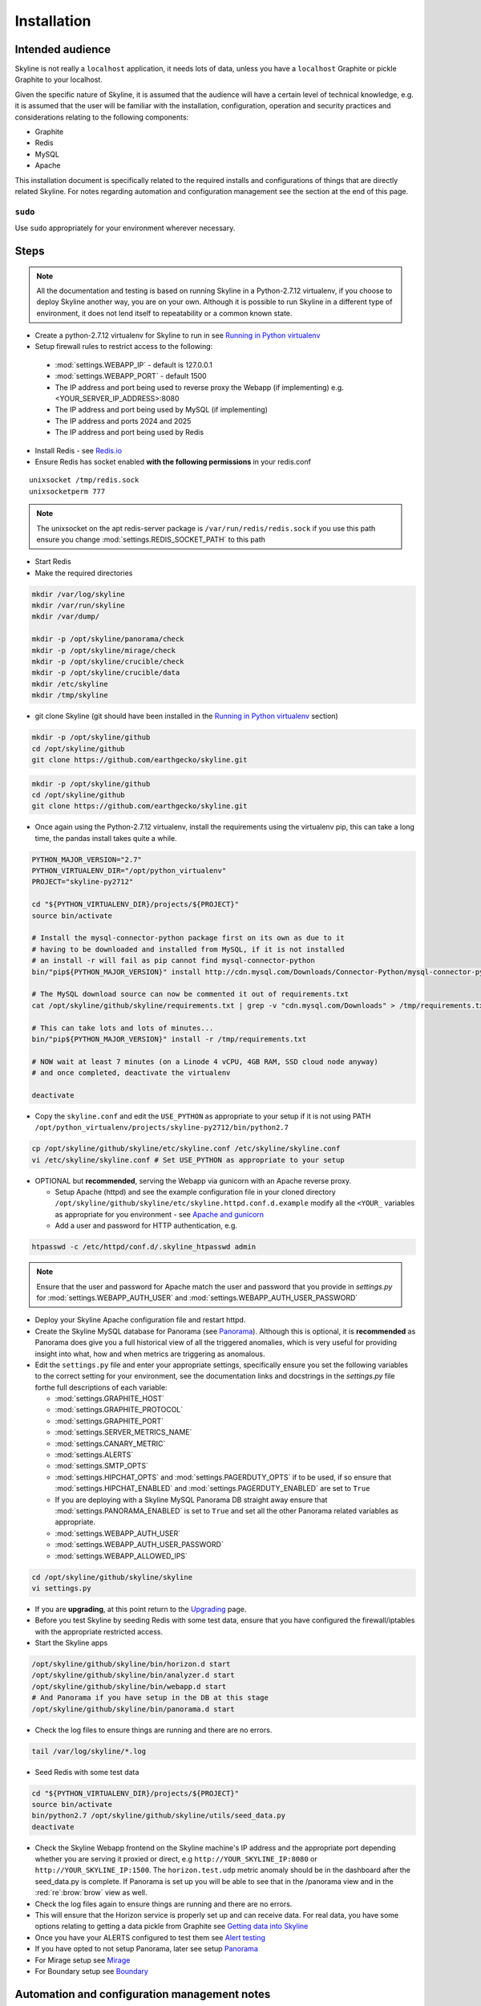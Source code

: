 ============
Installation
============

Intended audience
-----------------

Skyline is not really a ``localhost`` application, it needs lots of data, unless
you have a ``localhost`` Graphite or pickle Graphite to your localhost.

Given the specific nature of Skyline, it is assumed that the audience will have
a certain level of technical knowledge, e.g. it is assumed that the user will be
familiar with the installation, configuration, operation and security practices
and considerations relating to the following components:

- Graphite
- Redis
- MySQL
- Apache

This installation document is specifically related to the required installs and
configurations of things that are directly related Skyline.  For notes regarding
automation and configuration management see the section at the end of this page.

``sudo``
~~~~~~~~

Use ``sudo`` appropriately for your environment wherever necessary.

Steps
-----

.. note:: All the documentation and testing is based on running Skyline in a
  Python-2.7.12 virtualenv, if you choose to deploy Skyline another way, you are
  on your own.  Although it is possible to run Skyline in a different type of
  environment, it does not lend itself to repeatability or a common known state.

-  Create a python-2.7.12 virtualenv for Skyline to run in see `Running in
   Python virtualenv <running-in-python-virtualenv.html>`__
-  Setup firewall rules to restrict access to the following:

  - :mod:`settings.WEBAPP_IP` - default is 127.0.0.1
  - :mod:`settings.WEBAPP_PORT` - default 1500
  - The IP address and port being used to reverse proxy the Webapp (if implementing) e.g. <YOUR_SERVER_IP_ADDRESS>:8080
  - The IP address and port being used by MySQL (if implementing)
  - The IP address and ports 2024 and 2025
  - The IP address and port being used by Redis

-  Install Redis - see `Redis.io <http://redis.io/>`__
-  Ensure Redis has socket enabled **with the following permissions** in your
   redis.conf

::

    unixsocket /tmp/redis.sock
    unixsocketperm 777

.. note:: The unixsocket on the apt redis-server package is
  ``/var/run/redis/redis.sock`` if you use this path ensure you change
  :mod:`settings.REDIS_SOCKET_PATH` to this path

-  Start Redis
-  Make the required directories

.. code-block:: bash

    mkdir /var/log/skyline
    mkdir /var/run/skyline
    mkdir /var/dump/

    mkdir -p /opt/skyline/panorama/check
    mkdir -p /opt/skyline/mirage/check
    mkdir -p /opt/skyline/crucible/check
    mkdir -p /opt/skyline/crucible/data
    mkdir /etc/skyline
    mkdir /tmp/skyline

- git clone Skyline (git should have been installed in the `Running in Python
  virtualenv <running-in-python-virtualenv.html>`__ section)

.. code-block:: bash

    mkdir -p /opt/skyline/github
    cd /opt/skyline/github
    git clone https://github.com/earthgecko/skyline.git

.. code-block:: bash

    mkdir -p /opt/skyline/github
    cd /opt/skyline/github
    git clone https://github.com/earthgecko/skyline.git

- Once again using the Python-2.7.12 virtualenv,  install the requirements using
  the virtualenv pip, this can take a long time, the pandas install takes quite
  a while.

.. code-block:: bash

    PYTHON_MAJOR_VERSION="2.7"
    PYTHON_VIRTUALENV_DIR="/opt/python_virtualenv"
    PROJECT="skyline-py2712"

    cd "${PYTHON_VIRTUALENV_DIR}/projects/${PROJECT}"
    source bin/activate

    # Install the mysql-connector-python package first on its own as due to it
    # having to be downloaded and installed from MySQL, if it is not installed
    # an install -r will fail as pip cannot find mysql-connector-python
    bin/"pip${PYTHON_MAJOR_VERSION}" install http://cdn.mysql.com/Downloads/Connector-Python/mysql-connector-python-1.2.3.zip#md5=6d42998cfec6e85b902d4ffa5a35ce86

    # The MySQL download source can now be commented it out of requirements.txt
    cat /opt/skyline/github/skyline/requirements.txt | grep -v "cdn.mysql.com/Downloads" > /tmp/requirements.txt

    # This can take lots and lots of minutes...
    bin/"pip${PYTHON_MAJOR_VERSION}" install -r /tmp/requirements.txt

    # NOW wait at least 7 minutes (on a Linode 4 vCPU, 4GB RAM, SSD cloud node anyway)
    # and once completed, deactivate the virtualenv

    deactivate

- Copy the ``skyline.conf`` and edit the ``USE_PYTHON`` as appropriate to your
  setup if it is not using PATH
  ``/opt/python_virtualenv/projects/skyline-py2712/bin/python2.7``

.. code-block:: bash

    cp /opt/skyline/github/skyline/etc/skyline.conf /etc/skyline/skyline.conf
    vi /etc/skyline/skyline.conf # Set USE_PYTHON as appropriate to your setup

- OPTIONAL but **recommended**, serving the Webapp via gunicorn with an Apache
  reverse proxy.

  - Setup Apache (httpd) and see the example configuration file in your cloned
    directory ``/opt/skyline/github/skyline/etc/skyline.httpd.conf.d.example``
    modify all the ``<YOUR_`` variables as appropriate for you environment - see
    `Apache and gunicorn <webapp.html#apache-and-gunicorn>`__
  - Add a user and password for HTTP authentication, e.g.

.. code-block:: bash

    htpasswd -c /etc/httpd/conf.d/.skyline_htpasswd admin

.. note:: Ensure that the user and password for Apache match the user and
  password that you provide in `settings.py` for
  :mod:`settings.WEBAPP_AUTH_USER` and :mod:`settings.WEBAPP_AUTH_USER_PASSWORD`

- Deploy your Skyline Apache configuration file and restart httpd.
- Create the Skyline MySQL database for Panorama (see
  `Panorama <panorama.html>`__).  Although this is optional, it is
  **recommended** as Panorama does give you a full historical view of all the
  triggered anomalies, which is very useful for providing insight into what, how
  and when metrics are triggering as anomalous.
- Edit the ``settings.py`` file and enter your appropriate settings,
  specifically ensure you set the following variables to the correct
  setting for your environment, see the documentation links and docstrings in
  the `settings.py` file forthe full descriptions of each variable:

  - :mod:`settings.GRAPHITE_HOST`
  - :mod:`settings.GRAPHITE_PROTOCOL`
  - :mod:`settings.GRAPHITE_PORT`
  - :mod:`settings.SERVER_METRICS_NAME`
  - :mod:`settings.CANARY_METRIC`
  - :mod:`settings.ALERTS`
  - :mod:`settings.SMTP_OPTS`
  - :mod:`settings.HIPCHAT_OPTS` and :mod:`settings.PAGERDUTY_OPTS` if to be
    used,  if so ensure that :mod:`settings.HIPCHAT_ENABLED` and
    :mod:`settings.PAGERDUTY_ENABLED` are set to ``True``
  - If you are deploying with a Skyline MySQL Panorama DB straight away ensure
    that :mod:`settings.PANORAMA_ENABLED` is set to ``True`` and set all the
    other Panorama related variables as appropriate.
  - :mod:`settings.WEBAPP_AUTH_USER`
  - :mod:`settings.WEBAPP_AUTH_USER_PASSWORD`
  - :mod:`settings.WEBAPP_ALLOWED_IPS`

.. code-block:: bash

    cd /opt/skyline/github/skyline/skyline
    vi settings.py

- If you are **upgrading**, at this point return to the
  `Upgrading <upgrading.html>`__ page.
- Before you test Skyline by seeding Redis with some test data, ensure
  that you have configured the firewall/iptables with the appropriate restricted
  access.
- Start the Skyline apps

.. code-block:: bash

    /opt/skyline/github/skyline/bin/horizon.d start
    /opt/skyline/github/skyline/bin/analyzer.d start
    /opt/skyline/github/skyline/bin/webapp.d start
    # And Panorama if you have setup in the DB at this stage
    /opt/skyline/github/skyline/bin/panorama.d start

-  Check the log files to ensure things are running and there are no
   errors.

.. code-block:: bash

    tail /var/log/skyline/*.log

-  Seed Redis with some test data

.. code-block:: bash

    cd "${PYTHON_VIRTUALENV_DIR}/projects/${PROJECT}"
    source bin/activate
    bin/python2.7 /opt/skyline/github/skyline/utils/seed_data.py
    deactivate

- Check the Skyline Webapp frontend on the Skyline machine's IP address and the
  appropriate port depending whether you are serving it proxied or direct, e.g
  ``http://YOUR_SKYLINE_IP:8080`` or ``http://YOUR_SKYLINE_IP:1500``.  The
  ``horizon.test.udp`` metric anomaly should be in the dashboard after the
  seed\_data.py is complete.  If Panorama is set up you will be able to see that
  in the /panorama view and in the :red:`re`:brow:`brow` view as well.

- Check the log files again to ensure things are running and there are
  no errors.

- This will ensure that the Horizon service is properly set up and can
  receive data. For real data, you have some options relating to
  getting a data pickle from Graphite see `Getting data into
  Skyline <getting-data-into-skyline.html>`__

- Once you have your ALERTS configured to test them see
  `Alert testing <alert-testing.html>`__

- If you have opted to not setup Panorama, later see setup
  `Panorama <panorama.html>`__

- For Mirage setup see `Mirage <mirage.html>`__

- For Boundary setup see `Boundary <boundary.html>`__

Automation and configuration management notes
---------------------------------------------

The installation of packages in the ``requirements.txt`` can take a long time,
specifically the pandas build.  This will usually take longer than the default
timeouts in most configuration management.

That said, ``requirements.txt`` can be run in an idempotent manner, **however**
a few things need to be highlighted:

1. A first time execution of ``bin/"pip${PYTHON_MAJOR_VERSION}" install -r /opt/skyline/github/skyline/requirements.txt``
   will timeout on configuration management.  Therefore consider running this
   manually first.  Once pip has installed all the packages, the
   ``requirements.txt`` will run idempotent with no issue and be used to
   upgrade via a configuration management run when the ``requirements.txt`` is
   updated with any new versions of packages (with the possible exception of
   pandas).  It is obviously possible to provision each requirement individually
   directly in configuration management and not use pip to ``install -r`` the
   ``requirements.txt``, however remember the the virtualenv pip needs to be used
   and pandas needs a LONG timeout value, which not all package classes provide,
   if you use an exec of any sort, ensure the pandas install has a long timeout.

2. The mysql-connector-python package is pulled directly from MySQL as no pip
   version exists.  Therefore during the build process it is recommended to pip
   install the MySQL source package first and then the line out comment in
   ``requirements.txt``.  The ``mysql-connector-python==1.2.3`` line then ensures
   the dependency is fulfilled.
